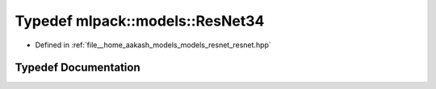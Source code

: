 .. _exhale_typedef_resnet_8hpp_1afd8fae50beb616a6e82b528647231aff:

Typedef mlpack::models::ResNet34
================================

- Defined in :ref:`file__home_aakash_models_models_resnet_resnet.hpp`


Typedef Documentation
---------------------


.. doxygentypedef:: mlpack::models::ResNet34
